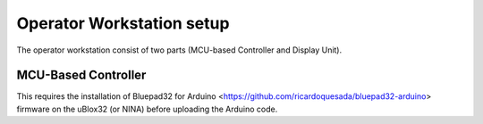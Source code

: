 Operator Workstation setup
======================

The operator workstation consist of two parts (MCU-based Controller and Display Unit).

MCU-Based Controller
--------------------------

This requires the installation of Bluepad32 for Arduino <https://github.com/ricardoquesada/bluepad32-arduino> firmware on the uBlox32 (or NINA) before uploading the Arduino code.
